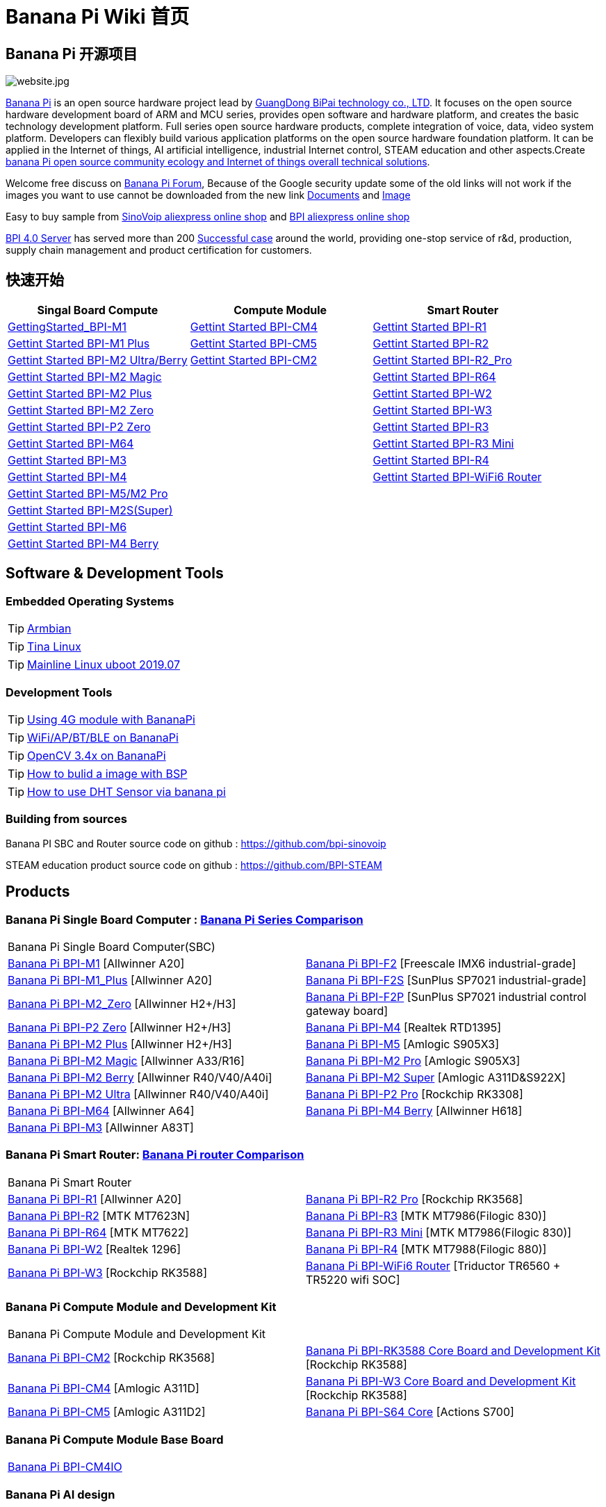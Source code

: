 = Banana Pi Wiki 首页

== Banana Pi 开源项目
image::/website.jpg[website.jpg]

link:http://www.banana-pi.org/[Banana Pi] is an open source hardware project lead by link:https://wiki.banana-pi.org/About_BPI[GuangDong BiPai technology co., LTD]. It focuses on the open source hardware development board of ARM and MCU series, provides open software and hardware platform, and creates the basic technology development platform. Full series open source hardware products, complete integration of voice, data, video system platform. Developers can flexibly build various application platforms on the open source hardware foundation platform. It can be applied in the Internet of things, AI artificial intelligence, industrial Internet control, STEAM education and other aspects.Create link:https://wiki.banana-pi.org/Banana_Pi_open_source_community_ecology_and_Internet_of_things_overall_technical_solutions[banana Pi open source community ecology and Internet of things overall technical solutions].

Welcome free discuss on link:http://forum.banana-pi.org/[Banana Pi Forum], Because of the Google security update some of the old links will not work if the images you want to use cannot be downloaded from the new link link:https://drive.google.com/drive/folders/0B4PAo2nW2Kfndjh6SW9MS2xKSWs?resourcekey=0-qXGFXKmd7AVy0S81OXM1RA&usp=sharing[Documents] and link:https://drive.google.com/drive/folders/0B_YnvHgh2rwjVjNyS2pheEtWQlk?resourcekey=0-U4TI84zIBdId7bHHjf2qKA[Image]

Easy to buy sample from link:https://pt.aliexpress.com/store/302756[SinoVoip aliexpress online shop] and link:https://www.aliexpress.com/store/1101951077[BPI aliexpress online shop]

link:https://wiki.banana-pi.org/BPI_4.0_Server[BPI 4.0 Server] has served more than 200 link:https://wiki.banana-pi.org/Successful_case[Successful case] around the world, providing one-stop service of r&d, production, supply chain management and product certification for customers.

== 快速开始
[options="header",cols="3,3,3"]
|=====
| Singal Board Compute | Compute Module | Smart Router
| link:/en/BPI-M1/GettingStarted_BPI-M1[GettingStarted_BPI-M1] | link:/en/BPI-CM4/GettingStarted_BPI-CM4[Gettint Started BPI-CM4] | link:/en/BPI-R1/GettingStarted_BPI-R1[Gettint Started BPI-R1]

| link:/en/BPI-M1_Plus/GettingStarted_BPI-M1_Plus[Gettint Started BPI-M1 Plus] | link:/en/BPI-CM5/GettingStarted_BPI-CM5[Gettint Started BPI-CM5] | link:/en/BPI-R1/GettingStarted_BPI-R2[Gettint Started BPI-R2]

| link:/en/BPI-M2_Ultra_Berry/GettingStarted_BPI-M2_Ultra_Berry[Gettint Started BPI-M2 Ultra/Berry] | link:/en/BPI-CM2/GettingStarted_BPI-CM2[Gettint Started BPI-CM2] | link:/en/BPI-R1/GettingStarted_BPI-R2_Pro[Gettint Started BPI-R2_Pro]

| link:/en/BPI-M2_Magic/GettingStarted_BPI-M2_Magic[Gettint Started BPI-M2 Magic] | | link:/en/BPI-R64/GettingStarted_BPI-R64[Gettint Started BPI-R64]

| link:/en/BPI-M2_Plus/GettingStarted_BPI-M2_Plus[Gettint Started BPI-M2 Plus] | | link:/en/BPI-W2/GettingStarted_BPI-W2[Gettint Started BPI-W2]

| link:/en/BPI-M2_Zero/GettingStarted_BPI-M2_Zero[Gettint Started BPI-M2 Zero] | | link:/en/BPI-W3/GettingStarted_BPI-W3[Gettint Started BPI-W3]

| link:/en/BPI-P2_Zero/GettingStarted_BPI-P2_Zero[Gettint Started BPI-P2 Zero] | | link:/en/BPI-R3/GettingStarted_BPI-R3[Gettint Started BPI-R3]

| link:/en/BPI-M64/GettingStarted_BPI-M64[Gettint Started BPI-M64] | | link:/en/BPI-R3_Mini/GettingStarted_BPI-R3_Mini[Gettint Started BPI-R3 Mini]

| link:/en/BPI-M3/GettingStarted_BPI-M3[Gettint Started BPI-M3] | | link:/en/BPI-R4/GettingStarted_BPI-R4[Gettint Started BPI-R4]

| link:/en/BPI-M4/GettingStarted_BPI-M4[Gettint Started BPI-M4] | | link:/en/BPI-BPI-WiFi6_Router/GettingStarted_BPI-WiFi6_Router[Gettint Started BPI-WiFi6 Router]

| link:/en/BPI-M5_M2_Pro/GettingStarted_BPI-M5_M2_Pro[Gettint Started BPI-M5/M2 Pro] | |

| link:/en/BPI-M2_Super/GettingStarted_BPI-M2_Super[Gettint Started BPI-M2S(Super)] | |

| link:/en/BPI-M6/GettingStarted_BPI-M6[Gettint Started BPI-M6] | |

| link:/en/BPI-M4_Berry/GettingStarted_BPI-M4_Berry[Gettint Started BPI-M4 Berry] | |
|=====

== Software & Development Tools
=== Embedded Operating Systems

TIP: link:https://wiki.banana-pi.org/Armbian[Armbian]

TIP: link:https://wiki.banana-pi.org/Tina_Linux[Tina Linux]

TIP: link:https://wiki.banana-pi.org/Mainline_Linux_uboot_2019.07[Mainline Linux uboot 2019.07]

=== Development Tools

TIP: link:https://wiki.banana-pi.org/Using_4G_module_with_BananaPi[Using 4G module with BananaPi]

TIP: link:https://wiki.banana-pi.org/WiFi/AP/BT/BLE_on_BananaPi[WiFi/AP/BT/BLE on BananaPi]

TIP: link:https://wiki.banana-pi.org/OpenCV_3.4x_on_BananaPi[OpenCV 3.4x on BananaPi]

TIP: link:https://wiki.banana-pi.org/How_to_bulid_a_image_with_BSP[How to bulid a image with BSP]

TIP: link:https://wiki.banana-pi.org/How_to_use_DHT_Sensor_via_banana_pi[How to use DHT Sensor via banana pi]

=== Building from sources

Banana PI SBC and Router source code on github : https://github.com/bpi-sinovoip

STEAM education product source code on github : https://github.com/BPI-STEAM

== Products
=== Banana Pi Single Board Computer : link:{https://wiki.banana-pi.org/Banana_Pi_Series_Comparison}[Banana Pi Series Comparison]

|=====
2+| Banana Pi Single Board Computer(SBC)
| link:/en/BPI-M1/BananaPi_BPI-M1[Banana Pi BPI-M1] [Allwinner A20] | link:/en/BPI-F2/BananaPi_BPI-F2[Banana Pi BPI-F2] [Freescale IMX6 industrial-grade]

| link:/en/BPI-M1_Plus/BananaPi_BPI-M1_Plus[Banana Pi BPI-M1_Plus] [Allwinner A20] | link:/en/BPI-F2S/BananaPi_BPI-F2S[Banana Pi BPI-F2S] [SunPlus SP7021 industrial-grade]

| link:/en/BPI-M2_Zero/BananaPi_BPI-M2_Zero[Banana Pi BPI-M2_Zero] [Allwinner H2+/H3] | link:/en/BPI-F2P/BananaPi_BPI-F2P[Banana Pi BPI-F2P] [SunPlus SP7021 industrial control gateway board]

| link:/en/BPI-P2_Zero/BananaPi_BPI-P2_Zero[Banana Pi BPI-P2 Zero] [Allwinner H2+/H3] | link:/en/BPI-M4/BananaPi_BPI-M4[Banana Pi BPI-M4] [Realtek RTD1395]

| link:/en/BPI-M2_Plus/BananaPi_BPI-M2_Plus[Banana Pi BPI-M2 Plus] [Allwinner H2+/H3] | link:/en/BPI-M5/BananaPi_BPI-M5[Banana Pi BPI-M5] [Amlogic S905X3] 

| link:/en/BPI-M2_Magic/BananaPi_BPI-M2_Magic[Banana Pi BPI-M2 Magic] [Allwinner A33/R16] | link:/en/BPI-M2_Pro/BananaPi_BPI-M2_Pro[Banana Pi BPI-M2 Pro] [Amlogic S905X3]

| link:/en/BPI-M2_Berry/BananaPi_BPI-M2_Berry[Banana Pi BPI-M2 Berry] [Allwinner R40/V40/A40i] | link:/en/BPI-M2_Super/BananaPi_BPI-M2_Super[Banana Pi BPI-M2 Super] [Amlogic A311D&S922X]

| link:/en/BPI-M2_Ultra/BananaPi_BPI-M2_Ultra[Banana Pi BPI-M2 Ultra] [Allwinner R40/V40/A40i] | link:/en/BPI-P2_Pro/BananaPi_BPI-P2_Pro[Banana Pi BPI-P2 Pro] [Rockchip RK3308]

| link:/en/BPI-M64/BananaPi_BPI-M64[Banana Pi BPI-M64] [Allwinner A64] | link:/en/BPI-M4_Berry/BananaPi_BPI-M4_Berry[Banana Pi BPI-M4 Berry] [Allwinner H618]

| link:/en/BPI-M3/BananaPi_BPI-M3[Banana Pi BPI-M3] [Allwinner A83T] | 
|=====

=== Banana Pi Smart Router: link:{https://wiki.banana-pi.org/Banana_Pi_router_Comparison}[Banana Pi router Comparison]

|=====
2+| Banana Pi Smart Router
| link:/en/BPI-R1/BananaPi_BPI-R1[Banana Pi BPI-R1] [Allwinner A20] | link:/en/BPI-R2_Pro/BananaPi_BPI-R2_Pro[Banana Pi BPI-R2 Pro] [Rockchip RK3568]

| link:/en/BPI-R2/BananaPi_BPI-R2[Banana Pi BPI-R2] [MTK MT7623N] | link:/en/BPI-R3/BananaPi_BPI-R3[Banana Pi BPI-R3] [MTK MT7986(Filogic 830)]

| link:/en/BPI-R64/BananaPi_BPI-R64[Banana Pi BPI-R64] [MTK MT7622] | link:/en/BPI-R3_Mini/BananaPi_BPI-R3_Mini[Banana Pi BPI-R3 Mini] [MTK MT7986(Filogic 830)]

| link:/en/BPI-W2/BananaPi_BPI-W2[Banana Pi BPI-W2] [Realtek 1296] | link:/en/BPI-R4/BananaPi_BPI-R4[Banana Pi BPI-R4] [MTK MT7988(Filogic 880)]

| link:/en/BPI-W3/BananaPi_BPI-W3[Banana Pi BPI-W3] [Rockchip RK3588] | link:/en/BPI-WiFi6_Router/BananaPi_BPI-WiFi6_Router[Banana Pi BPI-WiFi6 Router] [Triductor TR6560 + TR5220 wifi SOC]
|=====

=== Banana Pi Compute Module and Development Kit

|=====
2+| Banana Pi Compute Module and Development Kit
| link:/en/BPI-CM2/BananaPi_BPI-CM2[Banana Pi BPI-CM2] [Rockchip RK3568] | link:/en/BPI-RK3588_CoreBoardAndDevelopmentKit/BananaPi_BPI-RK3588_CoreBoardAndDevelopmentKit[Banana Pi BPI-RK3588 Core Board and Development Kit] [Rockchip RK3588]

| link:/en/BPI-CM4/BananaPi_BPI-CM4[Banana Pi BPI-CM4] [Amlogic A311D] | link:/en/BPI-W3_CoreBoardAndDevelopmentKit/BananaPi_BPI-W3_CoreBoardAndDevelopmentKit[Banana Pi BPI-W3 Core Board and Development Kit] [Rockchip RK3588]

| link:/en/BPI-CM5/BananaPi_BPI-CM5[Banana Pi BPI-CM5] [Amlogic A311D2] | link:/en/BPI-S64_Core/BananaPi_BPI-S64_Core[Banana Pi BPI-S64 Core] [Actions S700]
|=====

=== Banana Pi Compute Module Base Board

|=====
| link:/en/BPI-CM4IO/BananaPi_BPI-CM4IO[Banana Pi BPI-CM4IO] | 
|=====

=== Banana Pi AI design

|=====
|   | 
|=====

=== Banana Pi Webduino & Arduino & MicroPython Products

|=====
2+| **Banana Pi Webduino & Arduino & MicroPython Products**
| link:/en/BPI-Leaf-S3/BananaPi_BPI-Leaf-S3[Banana Pi BPI-Leaf-S3] [ESP32-S3] | link:/en/BPI-PicoW-S3/BananaPi_BPI-PicoW-S3[Banana Pi BPI-PicoW-S3] [ESP32-S3]
|   |
|=====

=== Banana Pi Webduino & Arduino & Micro:bit boards Accessories

|=====
|   |
|=====

=== Banana Pi Industrial control gateway design

|=====
|   |
|=====

=== Banana Pi IoT

|=====
|   |
|=====

=== Banana Pi Accessories

|=====
|   |
|=====

=== 